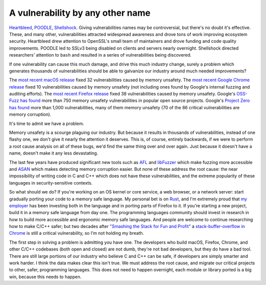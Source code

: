 A vulnerability by any other name
=================================

`Heartbleed`_, `POODLE`_, `Shellshock`_. Giving vulnerabilities names may be
controversial, but there's no doubt it's effective. These, and many other,
vulnerabilities attracted widespread awareness and drove tons of work improving
ecosystem security. Heartbleed drew attention to OpenSSL's small team of
maintainers and drove funding and code quality improvements. POODLE led to
SSLv3 being disabled on clients and servers nearly overnight. Shellshock
directed researchers' attention to ``bash`` and resulted in a series of
vulnerabilities being discovered.

If one vulnerability can cause this much damage, and drive this much industry
change, surely a problem which generates thousands of vulnerabilities should be
able to galvanize our industry around much needed improvements?

The `most recent macOS release`_ fixed 32 vulnerabilities caused by memory
unsafety. The `most recent Google Chrome release`_ fixed 10 vulnerabilities
caused by memory unsafety (not including ones found by Google's internal
fuzzing and auditing efforts). The `most recent Firefox release`_ fixed 38
vulnerabilities caused by memory unsafety. Google's `OSS-Fuzz has found`_ more
than 750 memory unsafety vulnerabilities in popular open source projects.
Google's `Project Zero has found`_ more than 1,000 vulnerabilities, many of
them memory unsafety (70 of the 86 critical vulnerabilities are memory
corruption).

It's time to admit we have a problem.

Memory unsafety is a scourge plaguing our industry. But because it results in
thousands of vulnerabilities, instead of one flashy one, we don't give it
nearly the attention it deserves. This is, of course, entirely backwards, if we
were to perform a root cause analysis on all of these bugs, we'd find the same
thing over and over again. Just because it doesn't have a name, doesn't make it
any less devastating.

The last few years have produced significant new tools such as `AFL`_ and
`libFuzzer`_ which make fuzzing more accessible and `ASAN`_ which makes
detecting memory corruption easier. But none of these address the root cause:
the near impossibility of writing code in C and C++ which does not have these
vulnerabilities, and the extreme popularity of these languages in
security-sensitive contexts.

So what should we do? If you're working on an OS kernel or core service, a web
browser, or a network server: start gradually porting your code to a memory
safe language. My personal bet is on `Rust`_, and I'm extremely proud that `my
employer`_ has been investing both in the language and in porting parts of
Firefox to it. If you're starting a new project, build it in a memory safe
language from day one. The programming languages community should invest in
research in how to build more accessible and ergonomic memory safe languages.
And people are welcome to continue researching how to make C/C++ safer; but two
decades after `"Smashing the Stack for Fun and Profit"`_ a
`stack-buffer-overflow in Chrome`_ is still a critical vulnerability, so I'm
not holding my breath.

The first step in solving a problem is admitting you have one. The developers
who build macOS, Firefox, Chrome, and other C/C++ codebases (both open and
closed) are not dumb, they're not bad developers, but they do have a bad tool.
There are still large portions of our industry who believe C and C++ can be
safe, if developers are simply smarter and work harder. I think the data makes
clear this isn't true. We must address the root cause, and migrate our critical
projects to other, safer, programming languages. This does not need to happen
overnight, each module or library ported is a big win, because this needs to
happen.

.. _`Heartbleed`: http://heartbleed.com/
.. _`POODLE`: https://www.openssl.org/~bodo/ssl-poodle.pdf
.. _`Shellshock`: https://en.wikipedia.org/wiki/Shellshock_(software_bug)
.. _`most recent macOS release`: https://support.apple.com/en-us/HT208221
.. _`most recent Google Chrome release`: https://chromereleases.googleblog.com/2017/10/stable-channel-update-for-desktop.html
.. _`most recent Firefox release`: https://www.mozilla.org/en-US/security/advisories/mfsa2017-24/
.. _`OSS-Fuzz has found`: https://bugs.chromium.org/p/oss-fuzz/issues/list?can=1&q=Type%3DBug-Security+&colspec=ID+Type+Component+Status+Library+Reported+Owner+Summary+Modified&sort=-modified&groupby=&mode=grid&y=Proj&x=--&cells=ids&nobtn=Update
.. _`Project Zero has found`: https://bugs.chromium.org/p/project-zero/issues/list?can=1&q=&colspec=ID+Type+Status+Priority+Milestone+Owner+Summary&sort=&groupby=&mode=grid&y=Product&x=Severity&cells=ids&nobtn=Update
.. _`AFL`: http://lcamtuf.coredump.cx/afl/
.. _`libFuzzer`: https://llvm.org/docs/LibFuzzer.html
.. _`ASAN`: https://clang.llvm.org/docs/AddressSanitizer.html
.. _`Rust`: https://www.rust-lang.org/
.. _`my employer`: https://wiki.mozilla.org/Oxidation#Rust_components_in_Firefox
.. _`"Smashing the Stack for Fun and Profit"`: http://www-inst.eecs.berkeley.edu/~cs161/fa08/papers/stack_smashing.pdf
.. _`stack-buffer-overflow in Chrome`: https://chromereleases.googleblog.com/2017/11/stable-channel-update-for-desktop.html
